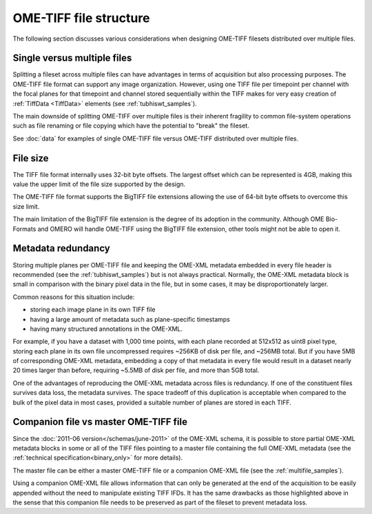 OME-TIFF file structure
=======================

The following section discusses various considerations when designing
OME-TIFF filesets distributed over multiple files.

Single versus multiple files
----------------------------

Splitting a fileset across multiple files can have advantages in terms of
acquisition but also processing purposes. The OME-TIFF file format can support
any image organization. However, using one TIFF file per timepoint per channel
with the focal planes for that timepoint and channel stored sequentially
within the TIFF makes for very easy creation of :ref:`TiffData <TiffData>`
elements (see :ref:`tubhiswt_samples`).

The main downside of splitting OME-TIFF over multiple files is their
inherent fragility to common file-system operations such as file renaming or
file copying which have the potential to "break" the fileset.

See :doc:`data` for examples of single OME-TIFF file versus OME-TIFF
distributed over multiple files.

File size
---------

The TIFF file format internally uses 32-bit byte offsets. The largest offset
which can be represented is 4GB, making this value the upper limit of the file
size supported by the design.

The OME-TIFF file format supports the BigTIFF file extensions allowing the
use of 64-bit byte offsets to overcome this size limit.

The main limitation of the BigTIFF file extension is the degree of its
adoption in the community. Although OME Bio-Formats and OMERO will handle
OME-TIFF using the BigTIFF file extension, other tools might not be able to
open it.

Metadata redundancy
-------------------

Storing multiple planes per OME-TIFF file and keeping the OME-XML metadata
embedded in every file header is recommended (see the
:ref:`tubhiswt_samples`) but is not always practical.
Normally, the OME-XML metadata block is small in comparison with the binary
pixel data in the file, but in some cases, it may be disproportionately
larger.

Common reasons for this situation include:

- storing each image plane in its own TIFF file
- having a large amount of metadata such as plane-specific timestamps
- having many structured annotations in the OME-XML.

For example, if you have a dataset with 1,000 time points, with each plane
recorded at 512x512 as uint8 pixel type, storing each plane in its own file
uncompressed requires ~256KB of disk per file, and ~256MB total. But if you
have 5MB of corresponding OME-XML metadata, embedding a copy of that metadata
in every file would result in a dataset nearly 20 times larger than before,
requiring ~5.5MB of disk per file, and more than 5GB total.

One of the advantages of reproducing the OME-XML metadata across files is
redundancy. If one of the constituent files survives data loss, the metadata
survives. The space tradeoff of this duplication is acceptable when compared
to the bulk of the pixel data in most cases, provided a suitable number of
planes are stored in each TIFF.

Companion file vs master OME-TIFF file
--------------------------------------

Since the :doc:`2011-06 version</schemas/june-2011>` of the OME-XML schema, it
is possible to store partial OME-XML metadata blocks in some or all of the
TIFF files pointing to a master file containing the full OME-XML metadata (see
the :ref:`technical specification<binary_only>` for more details).

The master file can be either a master OME-TIFF file or a companion OME-XML
file (see the :ref:`multifile_samples`).

Using a companion OME-XML file allows information that can only be generated
at the end of the acquisition to be easily appended without the need to
manipulate existing TIFF IFDs. It has the same drawbacks as those
highlighted above in the sense that this companion file needs to be preserved
as part of the fileset to prevent metadata loss.

.. seealso::

   :ome-devel:`Proposed tweak to µManager data files in 2.0 <2016-April/003618.html>`
      Community discussion about usage of companion file in OME-TIFF filesets
